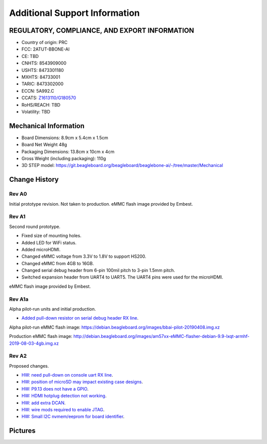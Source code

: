 .. _bbai-support:

Additional Support Information
##############################

.. todo::

  Reference https://docs.beagleboard.org/latest/intro/support/index.html and
  https://beagleboard.org/resources

  Related TI documentation: http://www.ti.com/tool/BEAGLE-3P-BBONE-AI

.. _beaglebone-ai-regulatory:

REGULATORY, COMPLIANCE, AND EXPORT INFORMATION
*************************************************

-  Country of origin: PRC
-  FCC: 2ATUT-BBONE-AI
-  CE: TBD
-  CNHTS: 8543909000
-  USHTS: 8473301180
-  MXHTS: 84733001
-  TARIC: 8473302000
-  ECCN: 5A992.C
-  CCATS:
   `Z1613110/G180570 <https://git.beagleboard.org/beagleboard/beaglebone-ai/-/tree/master/regulatory/Validation_Z1613110.pdf>`__
-  RoHS/REACH: TBD
-  Volatility: TBD

.. _beaglebone-ai-mechanical:

Mechanical Information
************************

-  Board Dimensions: 8.9cm x 5.4cm x 1.5cm
-  Board Net Weight 48g
-  Packaging Dimensions: 13.8cm x 10cm x 4cm
-  Gross Weight (including packaging): 110g
-  3D STEP model:
   https://git.beagleboard.org/beagleboard/beaglebone-ai/-/tree/master/Mechanical


.. _beaglebone-ai-change-history:

Change History
***************

Rev A0
=======

Initial prototype revision. Not taken to production.
eMMC flash image provided by Embest.

Rev A1
=======

Second round prototype.

-  Fixed size of mounting holes.
-  Added LED for WiFi status.
-  Added microHDMI.
-  Changed eMMC voltage from 3.3V to 1.8V to support HS200.
-  Changed eMMC from 4GB to 16GB.
-  Changed serial debug header from 6-pin 100mil pitch to 3-pin 1.5mm pitch.
-  Switched expansion header from UART4 to UART5. The UART4 pins were used for the microHDMI.

eMMC flash image provided by Embest.

Rev A1a
========

Alpha pilot-run units and initial production.

-  `Added pull-down resistor on serial debug header RX
   line <https://git.beagleboard.org/beagleboard/beaglebone-ai/-/issues/24>`__.

Alpha pilot-run eMMC flash image:
https://debian.beagleboard.org/images/bbai-pilot-20190408.img.xz

Production eMMC flash image:
http://debian.beagleboard.org/images/am57xx-eMMC-flasher-debian-9.9-lxqt-armhf-2019-08-03-4gb.img.xz

Rev A2
=======

Proposed changes.

-  `HW: need pull-down on console uart RX line 
   <https://git.beagleboard.org/beagleboard/beaglebone-ai/-/issues/24>`__.

-  `HW: position of microSD may impact existing case designs 
   <https://git.beagleboard.org/beagleboard/beaglebone-ai/-/issues/25>`__.

-  `HW: P9.13 does not have a GPIO 
   <https://git.beagleboard.org/beagleboard/beaglebone-ai/-/issues/22>`__.

-  `HW: HDMI hotplug detection not working 
   <https://git.beagleboard.org/beagleboard/beaglebone-ai/issues/19>`__.

-  `HW: add extra DCAN 
   <https://git.beagleboard.org/beagleboard/beaglebone-ai/issues/20>`__.

-  `HW: wire mods required to enable JTAG 
   <https://git.beagleboard.org/beagleboard/beaglebone-ai/issues/21>`__.

-  `HW: Small I2C nvmem/eeprom for board identifier 
   <https://git.beagleboard.org/beagleboard/beaglebone-ai/issues/23>`__.

.. _beaglebone-ai-pictures:

Pictures
*********

.. image:: media/BB_AI_Front.jpg
    :align: center

.. image:: media/BB_AI_Back.jpg
    :align: center
